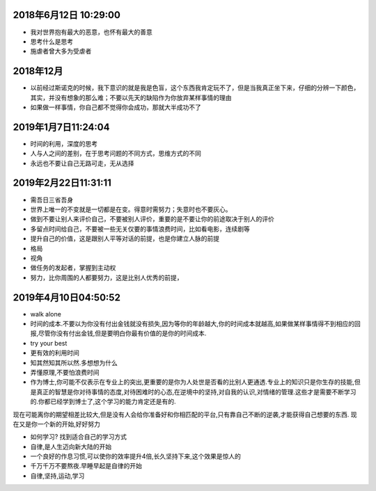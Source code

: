 2018年6月12日 10:29:00
------------------------------

- 我对世界抱有最大的恶意，也怀有最大的善意 

- 思考什么是思考

- 施虐者曾大多为受虐者


2018年12月
-----------------------

- 以前经过斯诺克的时候，我下意识的就是我是色盲，这个东西我肯定玩不了，但是当我真正坐下来，仔细的分辨一下颜色，其实，并没有想象的那么难；不要以先天的缺陷作为你放弃某样事情的理由



- 如果做一样事情，你自己都不觉得你会成功，那就大半成功不了

2019年1月7日11:24:04
------------------------

- 时间的利用，深度的思考

- 人与人之间的差别，在于思考问题的不同方式，思维方式的不同

- 永远也不要让自己无路可走，无从选择




2019年2月22日11:31:11
-----------------------

- 需吾日三省吾身

- 世界上唯一的不变就是一切都是在变。得意时需努力；失意时也不要灰心。

- 做到不要让别人来评价自己，不要被别人评价，重要的是不要让你的前途取决于别人的评价

- 多留点时间给自己，不要被一些无关仅要的事情浪费时间，比如看电影，连续剧等

- 提升自己的价值，这是跟别人平等对话的前提，也是你建立人脉的前提

- 格局

- 视角

- 做任务的发起者，掌握到主动权

- 努力，比你周围的人都要努力，这是比别人优秀的前提，


2019年4月10日04:50:52
------------------------

- walk alone

- 时间的成本.不要以为你没有付出金钱就没有损失,因为等你的年龄越大,你的时间成本就越高,如果做某样事情得不到相应的回报,尽管你没有付出金钱,但是要明白你最有价值的是你的时间成本.

- try your best

- 更有效的利用时间

- 知其然知其所以然.多想想为什么

- 弄懂原理,不要怕浪费时间

- 作为博士,你可能不仅表示在专业上的突出,更重要的是你为人处世是否看的比别人更通透.专业上的知识只是你生存的技能,但是真正的智慧是你对待事情的态度,对待困难时的心态,在逆境中的坚持,对自我的认识,对情绪的管理.这些才是需要不断学习的.你都已经学到博士了,这个学习的能力肯定还是有的.
现在可能离你的期望相差比较大,但是没有人会给你准备好和你相匹配的平台,只有靠自己不断的逆袭,才能获得自己想要的东西.
现在又是你一个新的开始,好好努力

- 如何学习? 找到适合自己的学习方式

- 自律,是人生迈向新大陆的开始

- 一个良好的作息习惯,可以使你的效率提升4倍,长久坚持下来,这个效果是惊人的

- 千万千万不要熬夜.早睡早起是自律的开始

- 自律,坚持,运动,学习
